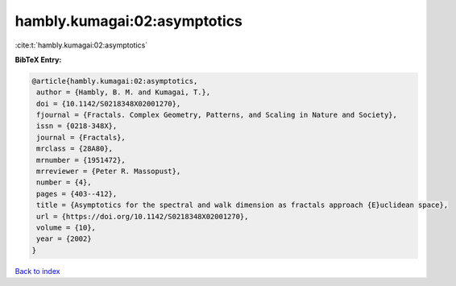 hambly.kumagai:02:asymptotics
=============================

:cite:t:`hambly.kumagai:02:asymptotics`

**BibTeX Entry:**

.. code-block:: bibtex

   @article{hambly.kumagai:02:asymptotics,
    author = {Hambly, B. M. and Kumagai, T.},
    doi = {10.1142/S0218348X02001270},
    fjournal = {Fractals. Complex Geometry, Patterns, and Scaling in Nature and Society},
    issn = {0218-348X},
    journal = {Fractals},
    mrclass = {28A80},
    mrnumber = {1951472},
    mrreviewer = {Peter R. Massopust},
    number = {4},
    pages = {403--412},
    title = {Asymptotics for the spectral and walk dimension as fractals approach {E}uclidean space},
    url = {https://doi.org/10.1142/S0218348X02001270},
    volume = {10},
    year = {2002}
   }

`Back to index <../By-Cite-Keys.rst>`_
